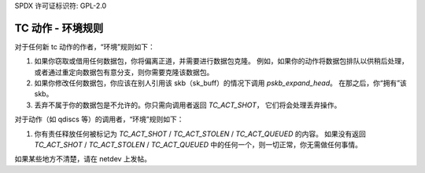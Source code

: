 SPDX 许可证标识符: GPL-2.0

================================
TC 动作 - 环境规则
================================

对于任何新 tc 动作的作者，“环境”规则如下：

1) 如果你窃取或借用任何数据包，你将偏离正道，并需要进行数据包克隆。
   例如，如果你的动作将数据包排队以供稍后处理，
   或者通过重定向数据包有意分支，则你需要克隆该数据包。
2) 如果你修改任何数据包，你应该在别人引用该 skb（sk_buff）的情况下调用 `pskb_expand_head`。
   在那之后，你“拥有”该 skb。
3) 丢弃不属于你的数据包是不允许的。你只需向调用者返回 `TC_ACT_SHOT`，
   它们将会处理丢弃操作。

对于动作（如 qdiscs 等）的调用者，“环境”规则如下：

#) 你有责任释放任何被标记为 `TC_ACT_SHOT` / `TC_ACT_STOLEN` / `TC_ACT_QUEUED` 的内容。
   如果没有返回 `TC_ACT_SHOT` / `TC_ACT_STOLEN` / `TC_ACT_QUEUED` 中的任何一个，则一切正常，你无需做任何事情。

如果某些地方不清楚，请在 netdev 上发帖。

